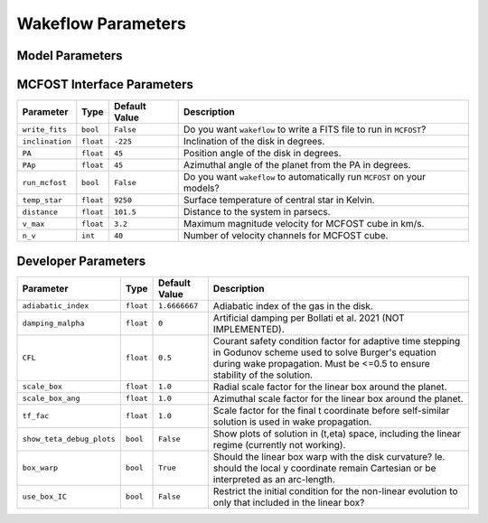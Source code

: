 
Wakeflow Parameters
===================

Model Parameters
----------------

+-------------------------+------------------------------+---------------------------+-----------------------------------------------------------------------------------------------+
| Parameter               | Type                         | Default Value             | Description                                                                                   |
+=========================+==============================+===========================+===============================================================================================+
| ``name``                | ``str``                      | ``'default_results_dir'`` | Default results directory.                                                                    |
+-------------------------+------------------------------+---------------------------+-----------------------------------------------------------------------------------------------+
| ``system``              | ``str``                      | ``'default_parent_dir'``  | Default parent directory of results.                                                          |
+-------------------------+------------------------------+---------------------------+-----------------------------------------------------------------------------------------------+
| ``m_star``              | ``float``                    | ``1.0``                   | Mass of central star in Solar masses.                                                         |
+-------------------------+------------------------------+---------------------------+-----------------------------------------------------------------------------------------------+
| ``m_planet``            | ``float`` or ``List[float]`` | ``0.1``                   | Mass of embedded planet in Jupiter masses. Giving a list generates a model per planet mass.   |
+-------------------------+------------------------------+---------------------------+-----------------------------------------------------------------------------------------------+
| ``r_outer``             | ``float``                    | ``500``                   | Outer radius of disk in AU.                                                                   |
+-------------------------+------------------------------+---------------------------+-----------------------------------------------------------------------------------------------+
| ``r_inner``             | ``float``                    | ``100``                   | Inner radius of disk in AU. Ignored for Cartesian grid.                                       |
+-------------------------+------------------------------+---------------------------+-----------------------------------------------------------------------------------------------+
| ``r_planet``            | ``float``                    | ``250``                   | Orbital radius of planet in AU.                                                               |
+-------------------------+------------------------------+---------------------------+-----------------------------------------------------------------------------------------------+
| ``r_ref``               | ``float``                    | ``r_planet``              | Reference radius in AU, where ``hr`` and ``dens_ref`` are defined.                            |
+-------------------------+------------------------------+---------------------------+-----------------------------------------------------------------------------------------------+
| ``r_c``                 | ``float``                    | ``0``                     | Critical radius in AU for exponentially tapered disk. Exponential taper not used if set to 0. |
+-------------------------+------------------------------+---------------------------+-----------------------------------------------------------------------------------------------+
| ``q``                   | ``float``                    | ``0.25``                  | The sound speed is proportional to R^-q.                                                      |
+-------------------------+------------------------------+---------------------------+-----------------------------------------------------------------------------------------------+
| ``p``                   | ``float``                    | ``1.0``                   | The density is proportional to R^-p.                                                          |
+-------------------------+------------------------------+---------------------------+-----------------------------------------------------------------------------------------------+
| ``hr``                  | ``float``                    | ``0.1``                   | The disk aspect ratio at the reference radius.                                                |
+-------------------------+------------------------------+---------------------------+-----------------------------------------------------------------------------------------------+
| ``dens_ref``            | ``float``                    | ``1.0``                   | The gas density at the reference radius in g/cm^3                                                      |
+-------------------------+------------------------------+---------------------------+-----------------------------------------------------------------------------------------------+
| ``cw_rotation``         | ``bool``                     | ``False``                 | Does the disk rotate clockwise?                                                               |
+-------------------------+------------------------------+---------------------------+-----------------------------------------------------------------------------------------------+
| ``grid_type``           | ``str``                      | ``'cartesian'``           | ``'cartesian'`` or ``'cylindrical'`` or ``'mcfost'``.                                         |
+-------------------------+------------------------------+---------------------------+-----------------------------------------------------------------------------------------------+
| ``n_x``                 | ``int``                      | ``400``                   | Number of grid points in the x direction.                                                     |
+-------------------------+------------------------------+---------------------------+-----------------------------------------------------------------------------------------------+
| ``n_y``                 | ``int``                      | ``400``                   | Number of grid points in the y direction.                                                     |
+-------------------------+------------------------------+---------------------------+-----------------------------------------------------------------------------------------------+
| ``n_r``                 | ``int``                      | ``200``                   | Number of radial grid points.                                                                 |
+-------------------------+------------------------------+---------------------------+-----------------------------------------------------------------------------------------------+
| ``n_phi``               | ``int``                      | ``160``                   | Number of azimuthal grid points.                                                              |
+-------------------------+------------------------------+---------------------------+-----------------------------------------------------------------------------------------------+
| ``n_z``                 | ``int``                      | ``50``                    | Number of grid points in the z direction.                                                     |
+-------------------------+------------------------------+---------------------------+-----------------------------------------------------------------------------------------------+
| ``r_log``               | ``int``                      | ``False``                 | Use logarithmically spaced radii? Ignored for ``'mcfost'`` grid.                              |
+-------------------------+------------------------------+---------------------------+-----------------------------------------------------------------------------------------------+
| ``make_midplane_plots`` | ``bool``                     | ``True``                  | Create plots of the perturbations in the disk mid-plane?                                      |
+-------------------------+------------------------------+---------------------------+-----------------------------------------------------------------------------------------------+
| ``show_midplane_plots`` | ``bool``                     | ``True``                  | Display plots of the perturbations in the disk mid-plane?                                     |
+-------------------------+------------------------------+---------------------------+-----------------------------------------------------------------------------------------------+
| ``dimensionless``       | ``bool``                     | ``False``                 | Return dimensionless results?                                                                 |
+-------------------------+------------------------------+---------------------------+-----------------------------------------------------------------------------------------------+
| ``include_planet``      | ``bool``                     | ``True``                  | Incude the perturbations from the planet? Set to ``False`` to generate unperturbed disk.      |
+-------------------------+------------------------------+---------------------------+-----------------------------------------------------------------------------------------------+
| ``include_linear``      | ``bool``                     | ``True``                  | Include the results from the linear regime nearby the planet?                                 |
+-------------------------+------------------------------+---------------------------+-----------------------------------------------------------------------------------------------+
| ``save_perturbations``  | ``bool``                     | ``True``                  | Save the calculated perturbations to files?                                                   |
+-------------------------+------------------------------+---------------------------+-----------------------------------------------------------------------------------------------+
| ``save_total``          | ``bool``                     | ``True``                  | Save the perturbations plus the unperturbed disk together to files?                           |
+-------------------------+------------------------------+---------------------------+-----------------------------------------------------------------------------------------------+

MCFOST Interface Parameters
---------------------------

+-----------------+-----------+---------------+--------------------------------------------------------------------------+
| Parameter       | Type      | Default Value | Description                                                              |
+=================+===========+===============+==========================================================================+
| ``write_fits``  | ``bool``  | ``False``     | Do you want ``wakeflow`` to write a FITS file to run in ``MCFOST``?      |
+-----------------+-----------+---------------+--------------------------------------------------------------------------+
| ``inclination`` | ``float`` | ``-225``      | Inclination of the disk in degrees.                                      |
+-----------------+-----------+---------------+--------------------------------------------------------------------------+
| ``PA``          | ``float`` | ``45``        | Position angle of the disk in degrees.                                   |
+-----------------+-----------+---------------+--------------------------------------------------------------------------+
| ``PAp``         | ``float`` | ``45``        | Azimuthal angle of the planet from the PA in degrees.                    |
+-----------------+-----------+---------------+--------------------------------------------------------------------------+
| ``run_mcfost``  | ``bool``  | ``False``     | Do you want ``wakeflow`` to automatically run ``MCFOST`` on your models? |
+-----------------+-----------+---------------+--------------------------------------------------------------------------+
| ``temp_star``   | ``float`` | ``9250``      | Surface temperature of central star in Kelvin.                           |
+-----------------+-----------+---------------+--------------------------------------------------------------------------+
| ``distance``    | ``float`` | ``101.5``     | Distance to the system in parsecs.                                       |
+-----------------+-----------+---------------+--------------------------------------------------------------------------+
| ``v_max``       | ``float`` | ``3.2``       | Maximum magnitude velocity for MCFOST cube in km/s.                      |
+-----------------+-----------+---------------+--------------------------------------------------------------------------+
| ``n_v``         | ``int``   | ``40``        | Number of velocity channels for MCFOST cube.                             |
+-----------------+-----------+---------------+--------------------------------------------------------------------------+

Developer Parameters
--------------------

+---------------------------+-----------+---------------+------------------------------------------------------------------------------------------------------------------------------------------------------------------------------------------+
| Parameter                 | Type      | Default Value | Description                                                                                                                                                                              |
+===========================+===========+===============+==========================================================================================================================================================================================+
| ``adiabatic_index``       | ``float`` | ``1.6666667`` | Adiabatic index of the gas in the disk.                                                                                                                                                  |
+---------------------------+-----------+---------------+------------------------------------------------------------------------------------------------------------------------------------------------------------------------------------------+
| ``damping_malpha``        | ``float`` | ``0``         | Artificial damping per Bollati et al. 2021 (NOT IMPLEMENTED).                                                                                                                            |
+---------------------------+-----------+---------------+------------------------------------------------------------------------------------------------------------------------------------------------------------------------------------------+
| ``CFL``                   | ``float`` | ``0.5``       | Courant safety condition factor for adaptive time stepping in Godunov scheme used to solve Burger's equation during wake propagation. Must be <=0.5 to ensure stability of the solution. |
+---------------------------+-----------+---------------+------------------------------------------------------------------------------------------------------------------------------------------------------------------------------------------+
| ``scale_box``             | ``float`` | ``1.0``       | Radial scale factor for the linear box around the planet.                                                                                                                                |
+---------------------------+-----------+---------------+------------------------------------------------------------------------------------------------------------------------------------------------------------------------------------------+
| ``scale_box_ang``         | ``float`` | ``1.0``       | Azimuthal scale factor for the linear box around the planet.                                                                                                                             |
+---------------------------+-----------+---------------+------------------------------------------------------------------------------------------------------------------------------------------------------------------------------------------+
| ``tf_fac``                | ``float`` | ``1.0``       | Scale factor for the final t coordinate before self-similar solution is used in wake propagation.                                                                                        |
+---------------------------+-----------+---------------+------------------------------------------------------------------------------------------------------------------------------------------------------------------------------------------+
| ``show_teta_debug_plots`` | ``bool``  | ``False``     | Show plots of solution in (t,eta) space, including the linear regime (currently not working).                                                                                            |
+---------------------------+-----------+---------------+------------------------------------------------------------------------------------------------------------------------------------------------------------------------------------------+
| ``box_warp``              | ``bool``  | ``True``      | Should the linear box warp with the disk curvature? Ie. should the local y coordinate remain Cartesian or be interpreted as an arc-length.                                               |
+---------------------------+-----------+---------------+------------------------------------------------------------------------------------------------------------------------------------------------------------------------------------------+
| ``use_box_IC``            | ``bool``  | ``False``     | Restrict the initial condition for the non-linear evolution to only that included in the linear box?                                                                                     |
+---------------------------+-----------+---------------+------------------------------------------------------------------------------------------------------------------------------------------------------------------------------------------+